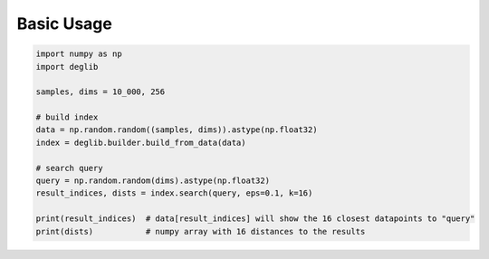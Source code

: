 Basic Usage
===========

.. code-block:: python

    import numpy as np
    import deglib

    samples, dims = 10_000, 256

    # build index
    data = np.random.random((samples, dims)).astype(np.float32)
    index = deglib.builder.build_from_data(data)

    # search query
    query = np.random.random(dims).astype(np.float32)
    result_indices, dists = index.search(query, eps=0.1, k=16)

    print(result_indices)  # data[result_indices] will show the 16 closest datapoints to "query"
    print(dists)           # numpy array with 16 distances to the results
